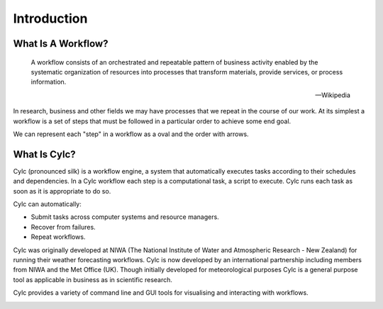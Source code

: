 .. _cylc-introduction:

Introduction
============

What Is A Workflow?
-------------------

.. epigraph::

   A workflow consists of an orchestrated and repeatable pattern of business
   activity enabled by the systematic organization of resources into processes
   that transform materials, provide services, or process information.

   -- Wikipedia

In research, business and other fields we may have processes that we repeat
in the course of our work. At its simplest a workflow is a set of steps that
must be followed in a particular order to achieve some end goal.

We can represent each "step" in a workflow as a oval and the order with
arrows.

.. digraph:: bakery
   :align: center

   bgcolor=none
   "purchase ingredients" -> "make dough" -> "bake bread" -> "sell bread"
   "bake bread" -> "clean oven"
   "pre-heat oven" -> "bake bread"


What Is Cylc?
-------------

Cylc (pronounced silk) is a workflow engine, a system that automatically
executes tasks according to their schedules and dependencies.
In a Cylc workflow each step is a
computational task, a script to execute. Cylc runs each task as soon as it is
appropriate to do so.

.. minicylc::
   :align: center
   :theme: demo

    a => b => c
    b => d => f
    e => f

Cylc can automatically:

- Submit tasks across computer systems and resource managers.
- Recover from failures.
- Repeat workflows.

Cylc was originally developed at NIWA (The National Institute of Water and
Atmospheric Research - New Zealand) for running their weather forecasting
workflows. Cylc is now developed by an international partnership including
members from NIWA and the Met Office (UK). Though initially developed for
meteorological purposes Cylc is a general purpose tool as applicable in
business as in scientific research.

Cylc provides a variety of command line and GUI tools for visualising and
interacting with workflows.

.. image:: img/cylc-gui.png
